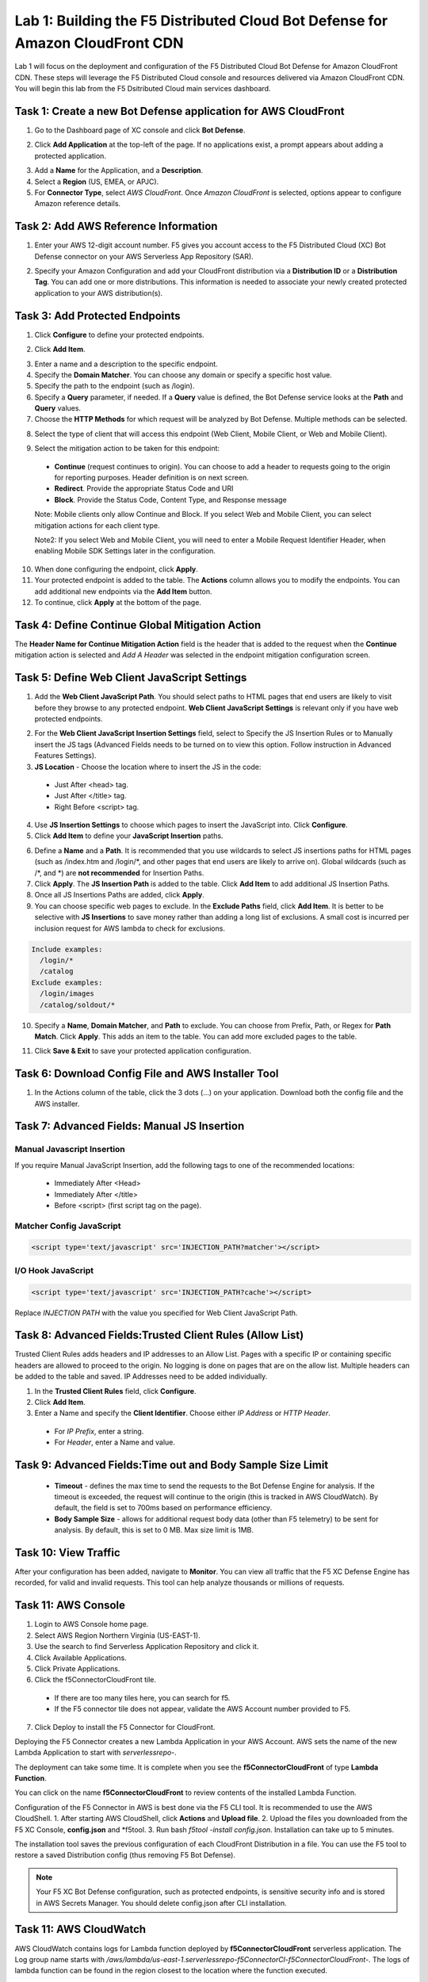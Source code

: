 Lab 1: Building the F5 Distributed Cloud Bot Defense for Amazon CloudFront CDN
=========================================================================================

Lab 1 will focus on the deployment and configuration of the F5 Distributed Cloud Bot Defense for Amazon CloudFront CDN.
These steps will leverage the F5 Distributed Cloud console and resources delivered via Amazon CloudFront CDN. You will begin
this lab from the F5 Dsitributed Cloud main services dashboard.

|lab1-001|

Task 1: Create a new Bot Defense application for AWS CloudFront
~~~~~~~~~~~~~~~~~~~~~~~~~~~~~~~~~~~~~~~~~~~~~~~~~~~~~~~~~~~~~~~
1. Go to the Dashboard page of XC console and click **Bot Defense**.

|lab1-002|

2. Click **Add Application** at the top-left of the page. If no applications exist, a prompt appears about adding a protected application.

|lab1-003|

3. Add a **Name** for the Application, and a **Description**.
4. Select a **Region** (US, EMEA, or APJC).
5. For **Connector Type**, select *AWS CloudFront*. Once *Amazon CloudFront* is selected, options appear to configure Amazon reference details.

|lab1-004|

Task 2: Add AWS Reference Information
~~~~~~~~~~~~~~~~~~~~~~~~~~~~~~~~~~~~~
1. Enter your AWS 12-digit account number. F5 gives you account access to the F5 Distributed Cloud (XC) Bot Defense connector on your AWS Serverless App Repository (SAR).

|lab1-005|

2. Specify your Amazon Configuration and add your CloudFront distribution via a **Distribution ID** or a **Distribution Tag**. You can add one or more distributions. This information is needed to associate your newly created protected application to your AWS distribution(s).

|lab1-007|

Task 3: Add Protected Endpoints
~~~~~~~~~~~~~~~~~~~~~~~~~~~~~~~
1. Click **Configure** to define your protected endpoints.
  
|lab1-008|

2. Click **Add Item**.

|lab1-009|

3. Enter a name and a description to the specific endpoint.
4. Specify the **Domain Matcher**. You can choose any domain or specify a specific host value.
5. Specify the path to the endpoint (such as /login).
6. Specify a **Query** parameter, if needed. If a **Query** value is defined, the Bot Defense service looks at the **Path** and **Query** values.
7. Choose the **HTTP Methods** for which request will be analyzed by Bot Defense. Multiple methods can be selected.

|lab1-010|

8. Select the type of client that will access this endpoint (Web Client, Mobile Client, or Web and Mobile Client).

|lab1-011|



|lab1_updated12|

9. Select the mitigation action to be taken for this endpoint:
  * **Continue** (request continues to origin). You can choose to add a header to requests going to the origin for reporting purposes. Header definition is on next screen.
  * **Redirect​**. Provide the appropriate Status Code and URI
  * **Block**. Provide the Status Code, Content Type, and Response message
  
  Note: Mobile clients only allow Continue and Block. If you select Web and Mobile Client, you can select mitigation actions for each client type.
 
  Note2: If you select Web and Mobile Client, you will need to enter a Mobile Request Identifier Header, when enabling Mobile SDK Settings later in the configuration.

|lab1_updated13|
|lab1_updated14|
  
10. When done configuring the endpoint, click **Apply**.
11. Your protected endpoint is added to the table. The **Actions** column allows you to modify the endpoints. You can add additional new endpoints via the **Add Item** button.
12. To continue, click **Apply** at the bottom of the page.

|lab1-016|

Task 4: Define Continue Global Mitigation Action
~~~~~~~~~~~~~~~~~~~~~~~~~~~~~~~~~~~~~~~~~~~~~~~~
The **Header Name for Continue Mitigation Action** field is the header that is added to the request when the **Continue** mitigation action is selected and *Add A Header* was selected in the endpoint mitigation configuration screen.

|lab1-017|

Task 5: Define Web Client JavaScript Settings
~~~~~~~~~~~~~~~~~~~~~~~~~~~~~~~~~~~~~~~~~~~~~
1. Add the **Web Client JavaScript Path**. You should select paths to HTML pages that end users are likely to visit before they browse to any protected endpoint. **Web Client JavaScript Settings** is relevant only if you have web protected endpoints.

|lab1-018|

2. For the **Web Client JavaScript Insertion Settings** field, select to Specify the JS Insertion Rules or to Manually insert the JS tags (Advanced Fields needs to be turned on to view this option. Follow instruction in Advanced Features Settings).
3. **JS Location** - Choose the location where to insert the JS in the code:
  * Just After <head> tag.
  * Just After </title> tag.
  * Right Before <script> tag.
4. Use **JS Insertion Settings** to choose which pages to insert the JavaScript into. Click **Configure**.
5. Click **Add Item** to define your **JavaScript Insertion** paths.

|lab1-019|
|lab1-020|

6. Define a **Name** and a **Path**. It is recommended that you use wildcards to select JS insertions paths for HTML pages (such as /index.htm and /login/\*, and other pages that end users are likely to arrive on). Global wildcards (such as /\*, and \*) are **not recommended** for Insertion Paths.
7. Click **Apply**. The **JS Insertion Path** is added to the table. Click **Add Item** to add additional JS Insertion Paths.
8. Once all JS Insertions Paths are added, click **Apply**.
9. You can choose specific web pages to exclude. In the **Exclude Paths** field, click **Add Item**. It is better to be selective with **JS Insertions** to save money rather than adding a long list of exclusions. A small cost is incurred per inclusion request for AWS lambda to check for exclusions.

.. code-block:: text

    Include examples:
      /login/*
      /catalog
    Exclude examples:
      /login/images
      /catalog/soldout/*

10. Specify a **Name**, **Domain Matcher**, and **Path** to exclude. You can choose from Prefix, Path, or Regex for **Path Match**. Click **Apply**. This adds an item to the table. You can add more excluded pages to the table.

|lab1-021|
|lab1-022|
  
11. Click **Save & Exit** to save your protected application configuration.

Task 6: Download Config File and AWS Installer Tool
~~~~~~~~~~~~~~~~~~~~~~~~~~~~~~~~~~~~~~~~~~~~~~~~~~~

1. In the Actions column of the table, click the 3 dots (…) on your application. Download both the config file and the AWS installer.

|lab1-026|

Task 7: Advanced Fields: Manual JS Insertion
~~~~~~~~~~~~~~~~~~~~~~~~~~~~~~~~~~~~~~~~~~~~

Manual Javascript Insertion
---------------------------

If you require Manual JavaScript Insertion, add the following tags to one of the recommended locations:

  * Immediately After <Head>
  * Immediately After </title>
  * Before <script> (first script tag on the page).

Matcher Config JavaScript
------------------------

.. code-block:: html

    <script type='text/javascript' src='INJECTION_PATH?matcher'></script>​

I/O Hook JavaScript
-------------------

.. code-block:: html

    <script type='text/javascript' src='INJECTION_PATH?cache'></script>​

Replace *INJECTION PATH* with the value you specified for Web Client JavaScript Path.

Task 8: Advanced Fields:Trusted Client Rules (Allow List)
~~~~~~~~~~~~~~~~~~~~~~~~~~~~~~~~~~~~~~~~~~~~~~~~~~~~~~~~~

Trusted Client Rules adds headers and IP addresses to an Allow List. Pages with a specific IP or containing specific headers are allowed to proceed to the origin. No logging is done on pages that are on the allow list.
Multiple headers can be added to the table and saved. IP Addresses need to be added individually.  

1. In the **Trusted Client Rules** field, click **Configure**.
2. Click **Add Item**.
3. Enter a Name and specify the **Client Identifier**. Choose either *IP Address* or *HTTP Header*.
  * For *IP Prefix*, enter a string.
  * For *Header*, enter a Name and value.

Task 9: Advanced Fields:Time out and Body Sample Size Limit
~~~~~~~~~~~~~~~~~~~~~~~~~~~~~~~~~~~~~~~~~~~~~~~~~~~~~~~~~~~

  * **Timeout** - defines the max time to send the requests to the Bot Defense Engine for analysis. If the timeout is exceeded, the request will continue to the origin (this is tracked in AWS CloudWatch). By default, the field is set to 700ms based on performance efficiency.
  * **Body Sample Size** - allows for additional request body data (other than F5 telemetry) to be sent for analysis. By default, this is set to 0 MB. Max size limit is 1MB.

Task 10: View Traffic
~~~~~~~~~~~~~~~~~~~~~

After your configuration has been added, navigate to **Monitor**. You can view all traffic that the F5 XC Defense Engine has recorded, for valid and invalid requests.
This tool can help analyze thousands or millions of requests.

Task 11: AWS Console
~~~~~~~~~~~~~~~~~~~~

1. Login to AWS Console home page.
2. Select AWS Region Northern Virginia (US-EAST-1).
3. Use the search to find Serverless Application Repository and click it.
4. Click Available Applications.
5. Click Private Applications.
6. Click the f5ConnectorCloudFront tile.
  * If there are too many tiles here, you can search for f5.
  * If the F5 connector tile does not appear, validate the AWS Account number provided to F5.
7. Click Deploy to install the F5 Connector for CloudFront.

Deploying the F5 Connector creates a new Lambda Application in your AWS Account. AWS sets the name of the new Lambda Application to start with *serverlessrepo-*.

The deployment can take some time. It is complete when you see the **f5ConnectorCloudFront** of type **Lambda Function**.

You can click on the name **f5ConnectorCloudFront** to review contents of the installed Lambda Function.

Configuration of the F5 Connector in AWS is best done via the F5 CLI tool. It is recommended to use the AWS CloudShell.
1. After starting AWS CloudShell, click **Actions** and **Upload file**.
2. Upload the files you downloaded from the F5 XC Console, **config.json** and \*f5tool.
3. Run bash *f5tool -install config.json*. Installation can take up to 5 minutes.

The installation tool saves the previous configuration of each CloudFront Distribution in a file. You can use the F5 tool to restore a saved Distribution config (thus removing F5 Bot Defense).

.. note:: 
   Your F5 XC Bot Defense configuration, such as protected endpoints, is sensitive security info and is stored in AWS Secrets Manager. You should delete config.json after CLI installation.

Task 11: AWS CloudWatch
~~~~~~~~~~~~~~~~~~~~~~~

AWS CloudWatch contains logs for Lambda function deployed by **f5ConnectorCloudFront** serverless application.
The Log group name starts with */aws/lambda/us-east-1.serverlessrepo-f5ConnectorCl-f5ConnectorCloudFront-*.
The logs of lambda function can be found in the region closest to the location where the function executed.

For troubleshooting, look for error messages contained in the links under Log steams.

**End of Lab:**  This concludes the Lab, feel free to review and test the configuration.

|labend|

.. |lab1-001| image:: images/lab1-001.png
   :width: 800px
.. |lab1-002| image:: images/lab1-002.png
   :width: 800px
.. |lab1-003| image:: images/lab1-003.png
   :width: 800px
.. |lab1-004| image:: images/lab1-004.png
   :width: 800px
.. |lab1-005| image:: images/lab1-005.png
   :width: 800px
.. |lab1-006| image:: images/lab1-006.png
   :width: 800px
.. |lab1-007| image:: images/lab1-007.png
   :width: 800px
.. |lab1-008| image:: images/lab1-008.png
   :width: 800px
.. |lab1-009| image:: images/lab1-009.png
   :width: 800px
.. |lab1-010| image:: images/lab1-010.png
   :width: 800px
.. |lab1-011| image:: images/lab1-011.png
   :width: 800px
.. |lab1_updated12| image:: images/lab1_updated12.png
   :width: 800px
.. |lab1_updated13| image:: images/lab1_updated13.png
   :width: 800px
.. |lab1_updated14| image:: images/lab1_updated14.png
   :width: 800px
.. |lab1-015| image:: images/lab1-015.png
   :width: 800px
.. |lab1-016| image:: images/lab1-016.png
   :width: 800px
.. |lab1-017| image:: images/lab1-017.png
   :width: 800px
.. |lab1-018| image:: images/lab1-018.png
   :width: 800px
.. |lab1-019| image:: images/lab1-019.png
   :width: 800px
.. |lab1-020| image:: images/lab1-020.png
   :width: 800px
.. |lab1-021| image:: images/lab1-021.png
   :width: 800px
.. |lab1-022| image:: images/lab1-022.png
   :width: 800px
.. |lab1-023| image:: images/lab1-023.png
   :width: 800px
.. |lab1-024| image:: images/lab1-024.png
   :width: 800px
.. |lab1-025| image:: images/lab1-025.png
   :width: 800px
.. |lab1-026| image:: images/lab1-026.png
   :width: 800px
.. |labend| image:: images/labend.png
   :width: 800px
